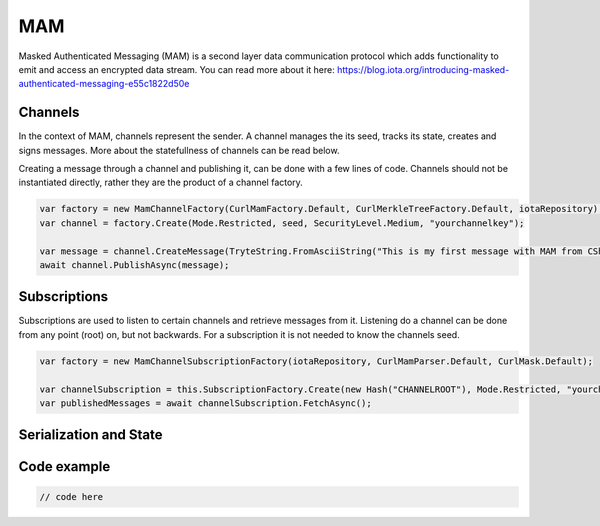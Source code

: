 MAM
============
Masked Authenticated Messaging (MAM) is a second layer data communication protocol which adds functionality to emit and access an encrypted data stream.
You can read more about it here: https://blog.iota.org/introducing-masked-authenticated-messaging-e55c1822d50e 

Channels
--------------
In the context of MAM, channels represent the sender. A channel manages the its seed, tracks its state, creates and signs messages.
More about the statefullness of channels can be read below.

Creating a message through a channel and publishing it, can be done with a few lines of code. Channels should not be instantiated directly, rather they are the 
product of a channel factory.

.. code-block:: python
  
  var factory = new MamChannelFactory(CurlMamFactory.Default, CurlMerkleTreeFactory.Default, iotaRepository);
  var channel = factory.Create(Mode.Restricted, seed, SecurityLevel.Medium, "yourchannelkey");

  var message = channel.CreateMessage(TryteString.FromAsciiString("This is my first message with MAM from CSharp!"));
  await channel.PublishAsync(message);

Subscriptions
--------------
Subscriptions are used to listen to certain channels and retrieve messages from it. Listening do a channel can be done from any point (root) on, but not backwards.
For a subscription it is not needed to know the channels seed.

.. code-block:: python

  var factory = new MamChannelSubscriptionFactory(iotaRepository, CurlMamParser.Default, CurlMask.Default);

  var channelSubscription = this.SubscriptionFactory.Create(new Hash("CHANNELROOT"), Mode.Restricted, "yourchannelkey");
  var publishedMessages = await channelSubscription.FetchAsync();

Serialization and State
--------------

Code example
--------------


.. code-block:: python

  // code here